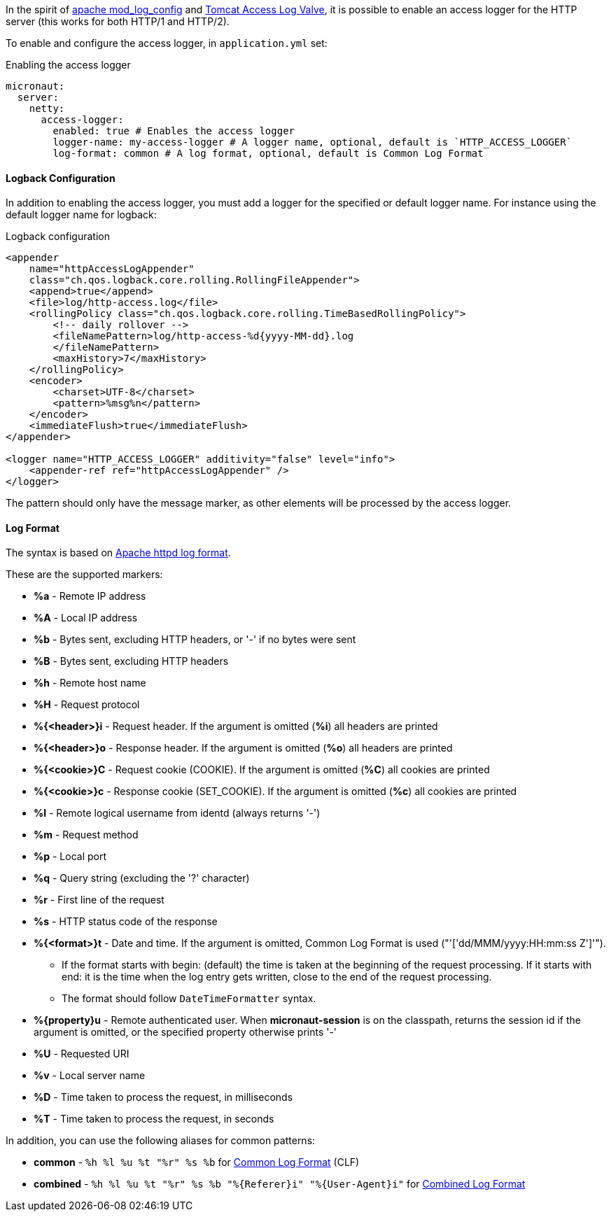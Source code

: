 In the spirit of http://httpd.apache.org/docs/current/mod/mod_log_config.html[apache mod_log_config] and https://tomcat.apache.org/tomcat-10.0-doc/config/valve.html#Access_Logging[Tomcat Access Log Valve], it is possible to enable an access logger for the HTTP server (this works for both HTTP/1 and HTTP/2).

To enable and configure the access logger, in `application.yml` set:

.Enabling the access logger
[source,yaml]
----
micronaut:
  server:
    netty:
      access-logger:
        enabled: true # Enables the access logger
        logger-name: my-access-logger # A logger name, optional, default is `HTTP_ACCESS_LOGGER`
        log-format: common # A log format, optional, default is Common Log Format
----

==== Logback Configuration

In addition to enabling the access logger, you must add a logger for the specified or default logger name. For instance using the default logger name for logback:

.Logback configuration
[source,xml]
----
<appender
    name="httpAccessLogAppender"
    class="ch.qos.logback.core.rolling.RollingFileAppender">
    <append>true</append>
    <file>log/http-access.log</file>
    <rollingPolicy class="ch.qos.logback.core.rolling.TimeBasedRollingPolicy">
        <!-- daily rollover -->
        <fileNamePattern>log/http-access-%d{yyyy-MM-dd}.log
        </fileNamePattern>
        <maxHistory>7</maxHistory>
    </rollingPolicy>
    <encoder>
        <charset>UTF-8</charset>
        <pattern>%msg%n</pattern>
    </encoder>
    <immediateFlush>true</immediateFlush>
</appender>

<logger name="HTTP_ACCESS_LOGGER" additivity="false" level="info">
    <appender-ref ref="httpAccessLogAppender" />
</logger>
----

The pattern should only have the message marker, as other elements will be processed by the access logger.

==== Log Format

The syntax is based on http://httpd.apache.org/docs/current/mod/mod_log_config.html[Apache httpd log format].

These are the supported markers:

* *%a* - Remote IP address
* *%A* - Local IP address
* *%b* - Bytes sent, excluding HTTP headers, or '-' if no bytes were sent
* *%B* - Bytes sent, excluding HTTP headers
* *%h* - Remote host name
* *%H* - Request protocol
* *%{<header>}i* - Request header. If the argument is omitted (*%i*) all headers are printed
* *%{<header>}o* - Response header. If the argument is omitted (*%o*) all headers are printed
* *%{<cookie>}C* - Request cookie (COOKIE). If the argument is omitted (*%C*) all cookies are printed
* *%{<cookie>}c* - Response cookie (SET_COOKIE). If the argument is omitted (*%c*) all cookies are printed
* *%l* - Remote logical username from identd (always returns '-')
* *%m* - Request method
* *%p* - Local port
* *%q* - Query string (excluding the '?' character)
* *%r* - First line of the request
* *%s* - HTTP status code of the response
* *%{<format>}t* - Date and time. If the argument is omitted, Common Log Format is used ("'['dd/MMM/yyyy:HH:mm:ss Z']'").
** If the format starts with begin: (default) the time is taken at the beginning of the request processing. If it starts with end: it is the time when the log entry gets written, close to the end of the request processing.
** The format should follow `DateTimeFormatter` syntax.
* *%{property}u* - Remote authenticated user. When *micronaut-session* is on the classpath, returns the session id if the argument is omitted, or the specified property otherwise prints '-'
* *%U* - Requested URI
* *%v* - Local server name
* *%D* - Time taken to process the request, in milliseconds
* *%T* - Time taken to process the request, in seconds

In addition, you can use the following aliases for common patterns:

* *common* - `%h %l %u %t "%r" %s %b` for https://httpd.apache.org/docs/1.3/logs.html#common[Common Log Format] (CLF)
* *combined* - `%h %l %u %t "%r" %s %b "%{Referer}i" "%{User-Agent}i"` for https://httpd.apache.org/docs/1.3/logs.html#combined[Combined Log Format]
